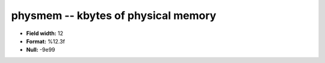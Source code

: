 .. _Status2.0-physmem_attributes:

**physmem** -- kbytes of physical memory
----------------------------------------

* **Field width:** 12
* **Format:** %12.3f
* **Null:** -9e99
